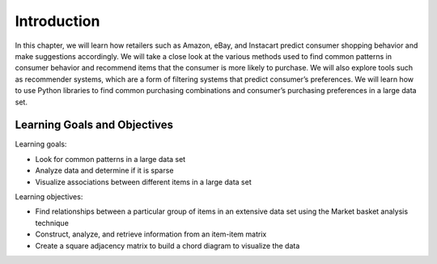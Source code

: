 Introduction
============

In this chapter, we will learn how retailers such as Amazon, eBay, and Instacart predict consumer 
shopping behavior and make suggestions accordingly. We will take a close look at the various methods 
used to find common patterns in consumer behavior and recommend items that the consumer is more likely 
to purchase. We will also explore tools such as recommender systems, which are a form of filtering systems 
that predict consumer’s preferences. We will learn how to use Python libraries to find common purchasing 
combinations and consumer’s purchasing preferences in a large data set.

Learning Goals and Objectives
-----------------------------

Learning goals:

- Look for common patterns in a large data set
- Analyze data and determine if it is sparse
- Visualize associations between different items in a large data set

Learning objectives:

- Find relationships between a particular group of items in an extensive data set using the Market basket analysis technique
- Construct, analyze, and retrieve information from an item-item matrix
- Create a square adjacency matrix to build a chord diagram to visualize the data
